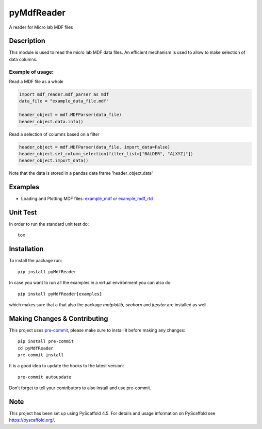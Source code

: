 ===========
pyMdfReader
===========


A reader for Micro lab MDF files


Description
===========

This module is used to read the micro lab MDF data files. An efficient mechanism is used to allow to make
selection   of data columns.

Example of usage:
-----------------

Read a MDF file as a whole

.. code:: python

    import mdf_reader.mdf_parser as mdf
    data_file = "example_data_file.mdf"

    header_object = mdf.MDFParser(data_file)
    header_object.data.info()

Read a selection of columns based on a filter

.. code:: python

    header_object = mdf.MDFParser(data_file, import_data=False)
    header_object.set_column_selection(filter_list=["BALDER", "A[XYZ]"])
    header_object.import_data()

Note that the data is stored in a pandas data frame 'header_object.data'


Examples
========

* Loading and Plotting MDF files: `example_mdf`_ or `example_mdf_rtd`_

.. _example_mdf:
    _static/example_mdf_reader.html

.. _example_mdf_rtd:
    https://pymdfreader.readthedocs.io/en/latest/_static/example_filtering.html


Unit Test
=========
In order to run the standard unit test do::

    tox

Installation
============

To install the package run::

    pip install pyMdfReader

In case you want to run all the examples in a virtual environment you can also do::

    pip install pyMdfReader[examples]

which makes sure that a that also the package *matplotlib*, *seaborn* and *jupyter* are
installed as well.

Making Changes & Contributing
=============================

This project uses `pre-commit`_, please make sure to install it before making any
changes::

    pip install pre-commit
    cd pyMdfReader
    pre-commit install

It is a good idea to update the hooks to the latest version::

    pre-commit autoupdate

Don't forget to tell your contributors to also install and use pre-commit.

.. _pre-commit: https://pre-commit.com/

Note
====

This project has been set up using PyScaffold 4.5. For details and usage
information on PyScaffold see https://pyscaffold.org/.

